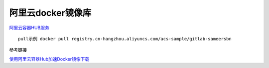 阿里云docker镜像库
==================

`阿里云容器HUB服务 <https://dev.aliyun.com/search.html>`__

::

    pull示例 docker pull registry.cn-hangzhou.aliyuncs.com/acs-sample/gitlab-sameersbn

参考链接

`使用阿里云容器Hub加速Docker镜像下载 <http://blog.csdn.net/evandeng2009/article/details/53893789>`__
